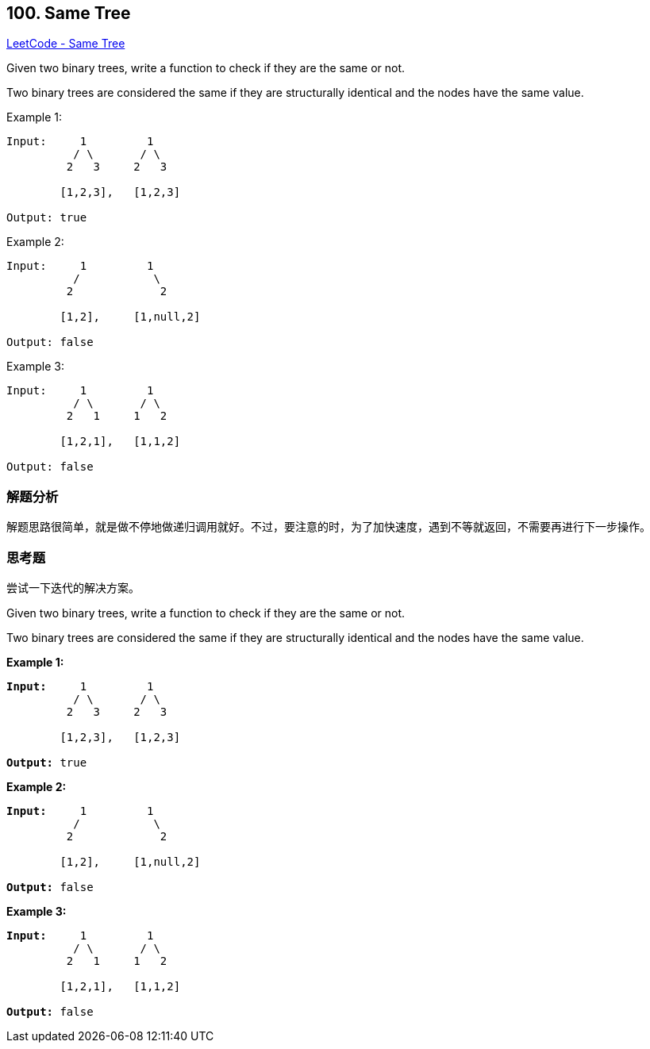 == 100. Same Tree

https://leetcode.com/problems/same-tree/[LeetCode - Same Tree]

Given two binary trees, write a function to check if they are the same or not.

Two binary trees are considered the same if they are structurally identical and the nodes have the same value.

.Example 1:
----
Input:     1         1
          / \       / \
         2   3     2   3

        [1,2,3],   [1,2,3]

Output: true
----

.Example 2:
----
Input:     1         1
          /           \
         2             2

        [1,2],     [1,null,2]

Output: false
----

.Example 3:
----
Input:     1         1
          / \       / \
         2   1     1   2

        [1,2,1],   [1,1,2]

Output: false
----

=== 解题分析

解题思路很简单，就是做不停地做递归调用就好。不过，要注意的时，为了加快速度，遇到不等就返回，不需要再进行下一步操作。

=== 思考题

尝试一下迭代的解决方案。

Given two binary trees, write a function to check if they are the same or not.

Two binary trees are considered the same if they are structurally identical and the nodes have the same value.

*Example 1:*

[subs="verbatim,quotes,macros"]
----
*Input:*     1         1
          / \       / \
         2   3     2   3

        [1,2,3],   [1,2,3]

*Output:* true
----

*Example 2:*

[subs="verbatim,quotes,macros"]
----
*Input:*     1         1
          /           \
         2             2

        [1,2],     [1,null,2]

*Output:* false
----

*Example 3:*

[subs="verbatim,quotes,macros"]
----
*Input:*     1         1
          / \       / \
         2   1     1   2

        [1,2,1],   [1,1,2]

*Output:* false
----

